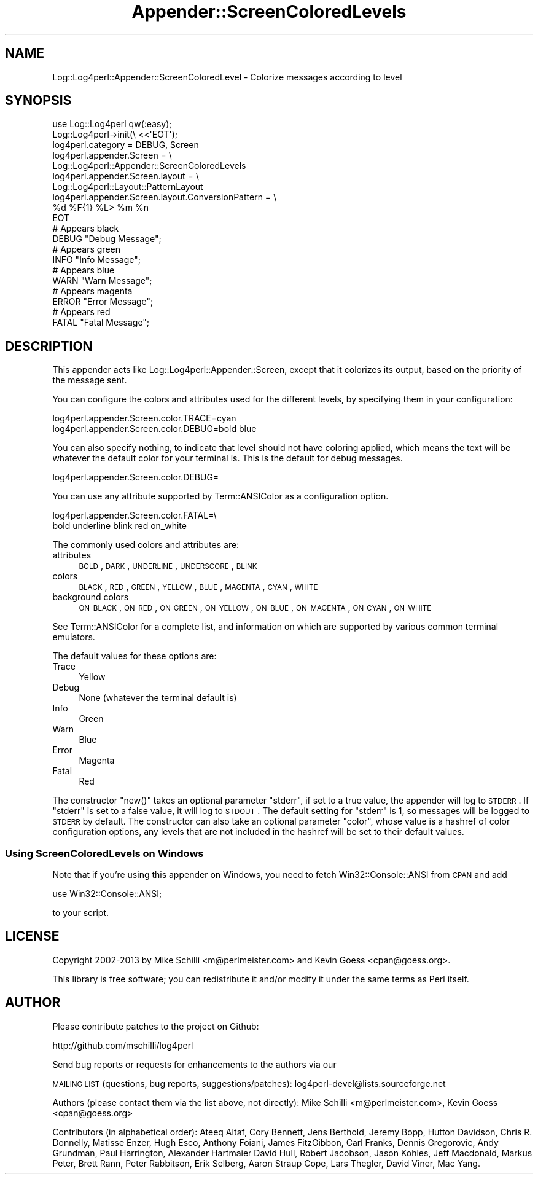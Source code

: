 .\" Automatically generated by Pod::Man 2.22 (Pod::Simple 3.07)
.\"
.\" Standard preamble:
.\" ========================================================================
.de Sp \" Vertical space (when we can't use .PP)
.if t .sp .5v
.if n .sp
..
.de Vb \" Begin verbatim text
.ft CW
.nf
.ne \\$1
..
.de Ve \" End verbatim text
.ft R
.fi
..
.\" Set up some character translations and predefined strings.  \*(-- will
.\" give an unbreakable dash, \*(PI will give pi, \*(L" will give a left
.\" double quote, and \*(R" will give a right double quote.  \*(C+ will
.\" give a nicer C++.  Capital omega is used to do unbreakable dashes and
.\" therefore won't be available.  \*(C` and \*(C' expand to `' in nroff,
.\" nothing in troff, for use with C<>.
.tr \(*W-
.ds C+ C\v'-.1v'\h'-1p'\s-2+\h'-1p'+\s0\v'.1v'\h'-1p'
.ie n \{\
.    ds -- \(*W-
.    ds PI pi
.    if (\n(.H=4u)&(1m=24u) .ds -- \(*W\h'-12u'\(*W\h'-12u'-\" diablo 10 pitch
.    if (\n(.H=4u)&(1m=20u) .ds -- \(*W\h'-12u'\(*W\h'-8u'-\"  diablo 12 pitch
.    ds L" ""
.    ds R" ""
.    ds C` ""
.    ds C' ""
'br\}
.el\{\
.    ds -- \|\(em\|
.    ds PI \(*p
.    ds L" ``
.    ds R" ''
'br\}
.\"
.\" Escape single quotes in literal strings from groff's Unicode transform.
.ie \n(.g .ds Aq \(aq
.el       .ds Aq '
.\"
.\" If the F register is turned on, we'll generate index entries on stderr for
.\" titles (.TH), headers (.SH), subsections (.SS), items (.Ip), and index
.\" entries marked with X<> in POD.  Of course, you'll have to process the
.\" output yourself in some meaningful fashion.
.ie \nF \{\
.    de IX
.    tm Index:\\$1\t\\n%\t"\\$2"
..
.    nr % 0
.    rr F
.\}
.el \{\
.    de IX
..
.\}
.\" ========================================================================
.\"
.IX Title "Appender::ScreenColoredLevels 3"
.TH Appender::ScreenColoredLevels 3 "2015-04-18" "perl v5.10.1" "User Contributed Perl Documentation"
.\" For nroff, turn off justification.  Always turn off hyphenation; it makes
.\" way too many mistakes in technical documents.
.if n .ad l
.nh
.SH "NAME"
Log::Log4perl::Appender::ScreenColoredLevel \- Colorize messages according to level
.SH "SYNOPSIS"
.IX Header "SYNOPSIS"
.Vb 1
\&    use Log::Log4perl qw(:easy);
\&
\&    Log::Log4perl\->init(\e <<\*(AqEOT\*(Aq);
\&      log4perl.category = DEBUG, Screen
\&      log4perl.appender.Screen = \e
\&          Log::Log4perl::Appender::ScreenColoredLevels
\&      log4perl.appender.Screen.layout = \e
\&          Log::Log4perl::Layout::PatternLayout
\&      log4perl.appender.Screen.layout.ConversionPattern = \e
\&          %d %F{1} %L> %m %n
\&    EOT
\&
\&      # Appears black
\&    DEBUG "Debug Message";
\&
\&      # Appears green
\&    INFO  "Info Message";
\&
\&      # Appears blue
\&    WARN  "Warn Message";
\&
\&      # Appears magenta
\&    ERROR "Error Message";
\&
\&      # Appears red
\&    FATAL "Fatal Message";
.Ve
.SH "DESCRIPTION"
.IX Header "DESCRIPTION"
This appender acts like Log::Log4perl::Appender::Screen, except that
it colorizes its output, based on the priority of the message sent.
.PP
You can configure the colors and attributes used for the different
levels, by specifying them in your configuration:
.PP
.Vb 2
\&    log4perl.appender.Screen.color.TRACE=cyan
\&    log4perl.appender.Screen.color.DEBUG=bold blue
.Ve
.PP
You can also specify nothing, to indicate that level should not have
coloring applied, which means the text will be whatever the default
color for your terminal is.  This is the default for debug messages.
.PP
.Vb 1
\&    log4perl.appender.Screen.color.DEBUG=
.Ve
.PP
You can use any attribute supported by Term::ANSIColor as a configuration
option.
.PP
.Vb 2
\&    log4perl.appender.Screen.color.FATAL=\e
\&        bold underline blink red on_white
.Ve
.PP
The commonly used colors and attributes are:
.IP "attributes" 4
.IX Item "attributes"
\&\s-1BOLD\s0, \s-1DARK\s0, \s-1UNDERLINE\s0, \s-1UNDERSCORE\s0, \s-1BLINK\s0
.IP "colors" 4
.IX Item "colors"
\&\s-1BLACK\s0, \s-1RED\s0, \s-1GREEN\s0, \s-1YELLOW\s0, \s-1BLUE\s0, \s-1MAGENTA\s0, \s-1CYAN\s0, \s-1WHITE\s0
.IP "background colors" 4
.IX Item "background colors"
\&\s-1ON_BLACK\s0, \s-1ON_RED\s0, \s-1ON_GREEN\s0, \s-1ON_YELLOW\s0, \s-1ON_BLUE\s0, \s-1ON_MAGENTA\s0, \s-1ON_CYAN\s0, \s-1ON_WHITE\s0
.PP
See Term::ANSIColor for a complete list, and information on which are
supported by various common terminal emulators.
.PP
The default values for these options are:
.IP "Trace" 4
.IX Item "Trace"
Yellow
.IP "Debug" 4
.IX Item "Debug"
None (whatever the terminal default is)
.IP "Info" 4
.IX Item "Info"
Green
.IP "Warn" 4
.IX Item "Warn"
Blue
.IP "Error" 4
.IX Item "Error"
Magenta
.IP "Fatal" 4
.IX Item "Fatal"
Red
.PP
The constructor \f(CW\*(C`new()\*(C'\fR takes an optional parameter \f(CW\*(C`stderr\*(C'\fR,
if set to a true value, the appender will log to \s-1STDERR\s0. If \f(CW\*(C`stderr\*(C'\fR
is set to a false value, it will log to \s-1STDOUT\s0. The default setting
for \f(CW\*(C`stderr\*(C'\fR is 1, so messages will be logged to \s-1STDERR\s0 by default.
The constructor can also take an optional parameter \f(CW\*(C`color\*(C'\fR, whose
value is a  hashref of color configuration options, any levels that
are not included in the hashref will be set to their default values.
.SS "Using ScreenColoredLevels on Windows"
.IX Subsection "Using ScreenColoredLevels on Windows"
Note that if you're using this appender on Windows, you need to fetch
Win32::Console::ANSI from \s-1CPAN\s0 and add
.PP
.Vb 1
\&    use Win32::Console::ANSI;
.Ve
.PP
to your script.
.SH "LICENSE"
.IX Header "LICENSE"
Copyright 2002\-2013 by Mike Schilli <m@perlmeister.com> 
and Kevin Goess <cpan@goess.org>.
.PP
This library is free software; you can redistribute it and/or modify
it under the same terms as Perl itself.
.SH "AUTHOR"
.IX Header "AUTHOR"
Please contribute patches to the project on Github:
.PP
.Vb 1
\&    http://github.com/mschilli/log4perl
.Ve
.PP
Send bug reports or requests for enhancements to the authors via our
.PP
\&\s-1MAILING\s0 \s-1LIST\s0 (questions, bug reports, suggestions/patches): 
log4perl\-devel@lists.sourceforge.net
.PP
Authors (please contact them via the list above, not directly):
Mike Schilli <m@perlmeister.com>,
Kevin Goess <cpan@goess.org>
.PP
Contributors (in alphabetical order):
Ateeq Altaf, Cory Bennett, Jens Berthold, Jeremy Bopp, Hutton
Davidson, Chris R. Donnelly, Matisse Enzer, Hugh Esco, Anthony
Foiani, James FitzGibbon, Carl Franks, Dennis Gregorovic, Andy
Grundman, Paul Harrington, Alexander Hartmaier  David Hull, 
Robert Jacobson, Jason Kohles, Jeff Macdonald, Markus Peter, 
Brett Rann, Peter Rabbitson, Erik Selberg, Aaron Straup Cope, 
Lars Thegler, David Viner, Mac Yang.
